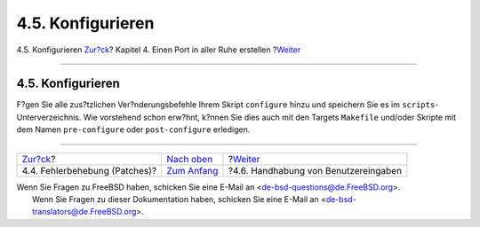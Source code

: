 ==================
4.5. Konfigurieren
==================

.. raw:: html

   <div class="navheader">

4.5. Konfigurieren
`Zur?ck <slow-patch.html>`__?
Kapitel 4. Einen Port in aller Ruhe erstellen
?\ `Weiter <slow-user-input.html>`__

--------------

.. raw:: html

   </div>

.. raw:: html

   <div class="sect1">

.. raw:: html

   <div class="titlepage" xmlns="">

.. raw:: html

   <div>

.. raw:: html

   <div>

4.5. Konfigurieren
------------------

.. raw:: html

   </div>

.. raw:: html

   </div>

.. raw:: html

   </div>

F?gen Sie alle zus?tzlichen Ver?nderungsbefehle Ihrem Skript
``configure`` hinzu und speichern Sie es im
``scripts``-Unterverzeichnis. Wie vorstehend schon erw?hnt, k?nnen Sie
dies auch mit den Targets ``Makefile`` und/oder Skripte mit dem Namen
``pre-configure`` oder ``post-configure`` erledigen.

.. raw:: html

   </div>

.. raw:: html

   <div class="navfooter">

--------------

+----------------------------------+-------------------------------+-----------------------------------------+
| `Zur?ck <slow-patch.html>`__?    | `Nach oben <slow.html>`__     | ?\ `Weiter <slow-user-input.html>`__    |
+----------------------------------+-------------------------------+-----------------------------------------+
| 4.4. Fehlerbehebung (Patches)?   | `Zum Anfang <index.html>`__   | ?4.6. Handhabung von Benutzereingaben   |
+----------------------------------+-------------------------------+-----------------------------------------+

.. raw:: html

   </div>

| Wenn Sie Fragen zu FreeBSD haben, schicken Sie eine E-Mail an
  <de-bsd-questions@de.FreeBSD.org\ >.
|  Wenn Sie Fragen zu dieser Dokumentation haben, schicken Sie eine
  E-Mail an <de-bsd-translators@de.FreeBSD.org\ >.
